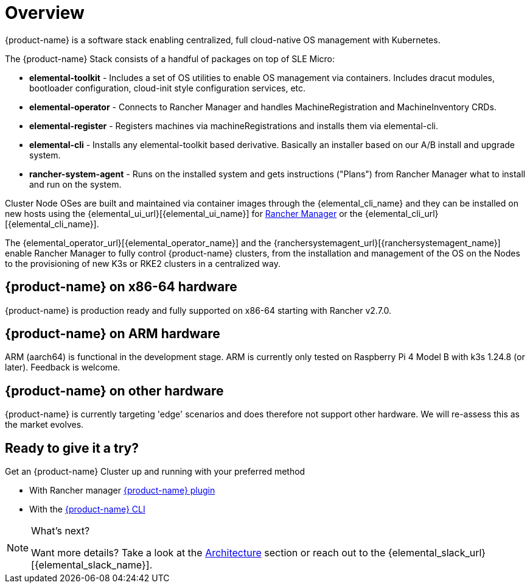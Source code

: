 = Overview

{product-name} is a software stack enabling centralized, full cloud-native OS management with Kubernetes.

The {product-name} Stack consists of a handful of packages on top of SLE Micro:

* *elemental-toolkit* - Includes a set of OS utilities to enable OS management via containers. Includes dracut modules, bootloader configuration, cloud-init style configuration services, etc.
* *elemental-operator* - Connects to Rancher Manager and handles MachineRegistration and MachineInventory CRDs.
* *elemental-register* - Registers machines via machineRegistrations and installs them via elemental-cli.
* *elemental-cli* - Installs any elemental-toolkit based derivative. Basically an installer based on our A/B install and upgrade system.
* *rancher-system-agent* - Runs on the installed system and gets instructions ("Plans") from Rancher Manager what to install and run on the system.

Cluster Node OSes are built and maintained via container images through the {elemental_cli_name} and they can be installed on new hosts using the {elemental_ui_url}[{elemental_ui_name}] for https://www.rancher.com/products/rancher[Rancher Manager] or the {elemental_cli_url}[{elemental_cli_name}].

The {elemental_operator_url}[{elemental_operator_name}] and the {ranchersystemagent_url}[{ranchersystemagent_name}] enable Rancher Manager to fully control {product-name} clusters, from the installation and management of the OS on the Nodes to the provisioning of new K3s or RKE2 clusters in a centralized way.

== {product-name} on x86-64 hardware

{product-name} is production ready and fully supported on x86-64 starting with Rancher v2.7.0.

== {product-name} on ARM hardware

ARM (aarch64) is functional in the development stage. ARM is currently only tested on Raspberry Pi 4 Model B with k3s 1.24.8 (or later). Feedback is welcome.

== {product-name} on other hardware

{product-name} is currently targeting 'edge' scenarios and does therefore not support other hardware. We will re-assess this as the market evolves.

== Ready to give it a try?

Get an {product-name} Cluster up and running with your preferred method

* With Rancher manager xref:quickstart-ui.adoc[{product-name} plugin]
* With the xref:quickstart-cli.adoc[{product-name} CLI]

[NOTE]
.What's next?
====
Want more details? Take a look at the xref:architecture.adoc[Architecture] section or reach out to the {elemental_slack_url}[{elemental_slack_name}].
====

